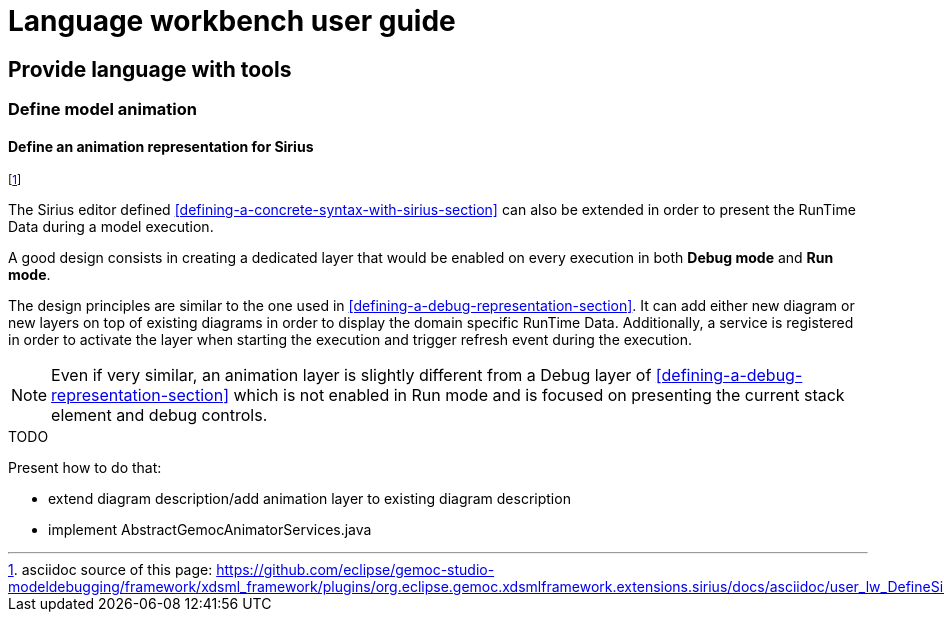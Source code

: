 ////////////////////////////////////////////////////////////////
//	Reproduce title only if not included in master documentation
////////////////////////////////////////////////////////////////
ifndef::includedInMaster[]
= Language workbench user guide

== Provide language with tools

=== Define model animation
endif::[]


[[define-sirus-animation-representation-section]]
==== Define an animation representation for Sirius
footnote:[asciidoc source of this page:  https://github.com/eclipse/gemoc-studio-modeldebugging/framework/xdsml_framework/plugins/org.eclipse.gemoc.xdsmlframework.extensions.sirius/docs/asciidoc/user_lw_DefineSiriusAnimation.asciidoc.]

The Sirius editor defined  <<defining-a-concrete-syntax-with-sirius-section>> can also be extended
in order to present the RunTime Data during a model execution.

A good design consists in creating a dedicated layer that would be enabled on every execution in both 
*Debug mode* and *Run mode*. 

The design principles are similar to the one used in <<defining-a-debug-representation-section>>. 
It can add either new diagram or new layers on top of existing diagrams in order to display the 
domain specific RunTime Data.
Additionally, a service is registered in order to activate the layer when starting the execution and trigger 
refresh event during the execution. 

NOTE: Even if very similar, an animation layer is slightly different from a Debug layer of <<defining-a-debug-representation-section>> which is not enabled
in Run mode and is focused on presenting the current stack element and debug controls. 

.TODO
******
Present how to do that: 

 - extend diagram description/add animation layer to existing diagram description
 - implement AbstractGemocAnimatorServices.java
******